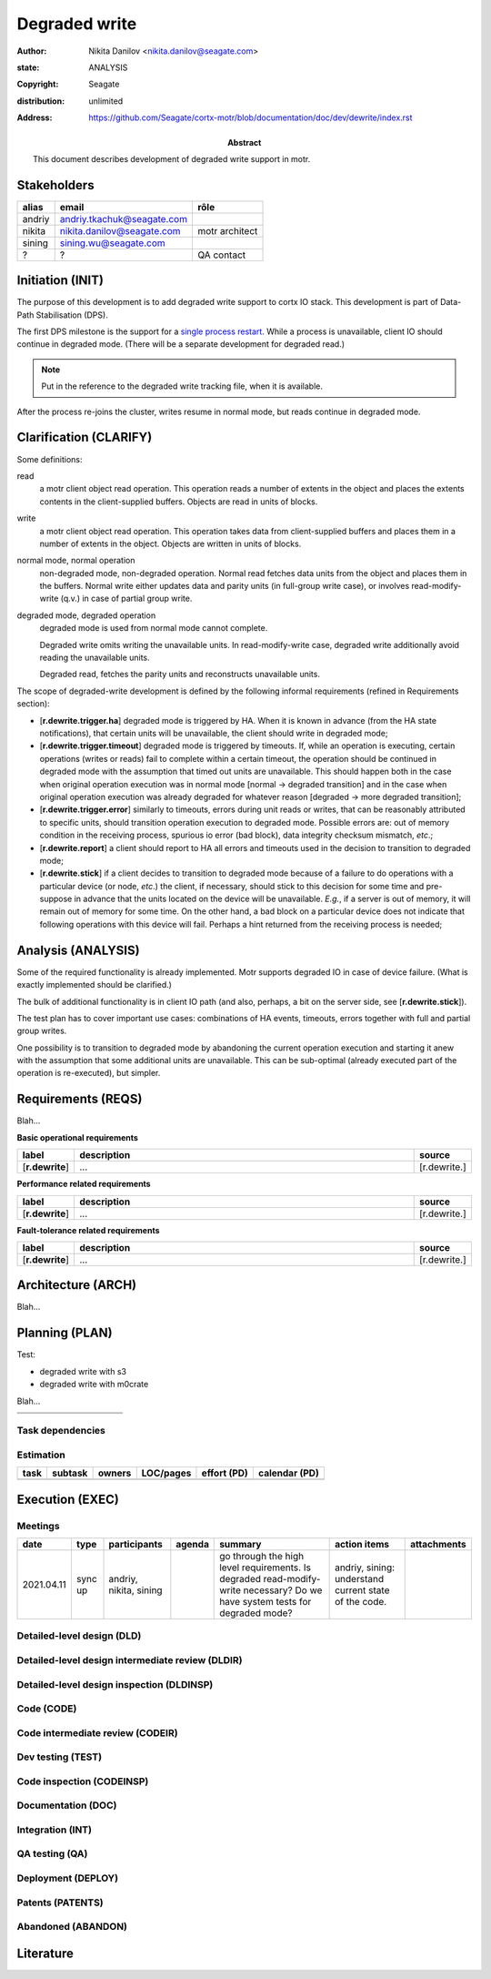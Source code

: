 ==============
Degraded write
==============

:author: Nikita Danilov <nikita.danilov@seagate.com>
:state: ANALYSIS
:copyright: Seagate
:distribution: unlimited
:address: https://github.com/Seagate/cortx-motr/blob/documentation/doc/dev/dewrite/index.rst

:abstract: This document describes development of degraded write support in motr.

Stakeholders
============

.. list-table:: 
   :header-rows: 1

   * - alias
     - email
     - rôle

   * - andriy
     - andriy.tkachuk@seagate.com
     - 

   * - nikita
     - nikita.danilov@seagate.com
     - motr architect

   * - sining
     - sining.wu@seagate.com
     - 

   * - ?
     - ?
     - QA contact

..
   Overview
   ========

   motr and, more generally, CORTX is deployed as a collection of processes running
   on multiple nodes in a cluster. Wihin each process there is a number of
   sub-system interacting with each other, other processes, network and
   storage. Sub-systems create and maintain state in form of structures in volatile
   memory and on persistent store. State is accessed concurrently from multiple
   threads.

   Development is any modification of the Project, which is complex enough to
   warrant tracking its internal states. For example, elimination of the spelling
   errors within a documentation file is too simple to be covered by the processes
   described in this document, whereas development of a new major feature is not.

   Examples of types of development are:

   * new feature;
   * bug fix;
   * technical debt elimination;
   * documentation creation or update;
   * refactoring.

   Process
   =======

   The overall development process structure is the following:

Initiation (INIT)
=================

..
   The modification is proposed. The origin of modification request can be:

     - marketing or sales;
     - feature request from a user (internal or external to Seagate);
     - bug report;
     - report of a defect in or an inconsistency between process, architecture,
       design, code, documentation, tests, *etc*.;
     - change in requirements;
     - change in timelines, deadlines, available development resources or
       schedules;

   At the initiation state, the modification can be described imprecisely or
   indirectly. For example, a bug report "the system crashes while executing
   operation X in environment Y" is implicitly a request to "modify the system so
   that it doesn't crash while executing the operation X in environment Y".

   The modification is always associated with a group of *initiators*. As the
   outcome of initiation state, an *owner* is assigned to the modification.

   **Owner assignment process**: to be defined. Depends on the modification type.

The purpose of this development is to add degraded write support to cortx IO
stack. This development is part of Data-Path Stabilisation (DPS).

The first DPS milestone is the support for a `single process restart
<https://seagate-systems.atlassian.net/wiki/spaces/PRIVATECOR/pages/962691111/single-process-restart>`_. While
a process is unavailable, client IO should continue in degraded mode. (There
will be a separate development for degraded read.)

.. note:: Put in the reference to the degraded write tracking file, when it is
          available.

After the process re-joins the cluster, writes resume in normal mode, but reads
continue in degraded mode.

Clarification (CLARIFY)
=======================

..
   At this state, the scope and intent of the modification are clarified between
   the initiators and the owner. This is an iterative process, that completes when
   the owner has enough data to start analysis. The data include descriptions of
   features, informal requirements, informal use cases, bug reproducibility
   conditions, *etc*.

Some definitions:

read
  a motr client object read operation. This operation reads a number of
  extents in the object and places the extents contents in the client-supplied
  buffers. Objects are read in units of blocks.

write
  a motr client object read operation. This operation takes data from
  client-supplied buffers and places them in a number of extents in the
  object. Objects are written in units of blocks.

normal mode, normal operation
  non-degraded mode, non-degraded operation. Normal
  read fetches data units from the object and places them in the buffers. Normal
  write either updates data and parity units (in full-group write case), or
  involves read-modify-write (q.v.) in case of partial group write.

degraded mode, degraded operation
  degraded mode is used from normal mode cannot complete.

  Degraded write omits writing the unavailable units. In read-modify-write case,
  degraded write additionally avoid reading the unavailable units.

  Degraded read, fetches the parity units and reconstructs unavailable units.

The scope of degraded-write development is defined by the following informal
requirements (refined in Requirements section):

* [**r.dewrite.trigger.ha**] degraded mode is triggered by HA. When it is known
  in advance (from the HA state notifications), that certain units will be
  unavailable, the client should write in degraded mode;

* [**r.dewrite.trigger.timeout**] degraded mode is triggered by timeouts. If,
  while an operation is executing, certain operations (writes or reads) fail to
  complete within a certain timeout, the operation should be continued in
  degraded mode with the assumption that timed out units are unavailable. This
  should happen both in the case when original operation execution was in normal
  mode [normal -> degraded transition] and in the case when original operation
  execution was already degraded for whatever reason [degraded -> more degraded
  transition];

* [**r.dewrite.trigger.error**] similarly to timeouts, errors during unit reads
  or writes, that can be reasonably attributed to specific units, should
  transition operation execution to degraded mode. Possible errors are: out of
  memory condition in the receiving process, spurious io error (bad block), data
  integrity checksum mismatch, *etc*.;

* [**r.dewrite.report**] a client should report to HA all errors and timeouts
  used in the decision to transition to degraded mode;

* [**r.dewrite.stick**] if a client decides to transition to degraded mode
  because of a failure to do operations with a particular device (or node,
  *etc*.) the client, if necessary, should stick to this decision for some time
  and pre-suppose in advance that the units located on the device will be
  unavailable. *E.g.*, if a server is out of memory, it will remain out of
  memory for some time. On the other hand, a bad block on a particular device
  does not indicate that following operations with this device will
  fail. Perhaps a hint returned from the receiving process is needed;

Analysis (ANALYSIS)
===================

..
   The modification is analysed in terms of the Project software structure. An
   analysis produces:

   * a list of software components that have to be changed,
   * a high level description of changes, their intent, scope and interaction.

   At this point it is decided whether the modification falls under the development
   process described in this document. If it does, a unique meaningful *name* is
   assigned to it and a development *tracking file* is created in doc/dev/.

   The list of *stakeholders* is defined at this point and recorded in the tracking
   file. Stakeholders are peoples or groups interested in this development, their
   consent is required for state transitions of the development process. A
   stakeholder has a rôle (or rôles) with the development, for example,
   "architect", "designer", *etc*. The list of rôles and their responsibilities in
   the process is described **elsewhere**.

   All decisions, problems and artefacts associated with the development are
   recorded in the tracking file.

Some of the required functionality is already implemented. Motr supports
degraded IO in case of device failure. (What is exactly implemented should be
clarified.)

The bulk of additional functionality is in client IO path (and also, perhaps, a
bit on the server side, see [**r.dewrite.stick**]).

The test plan has to cover important use cases: combinations of HA events,
timeouts, errors together with full and partial group writes.

One possibility is to transition to degraded mode by abandoning the current
operation execution and starting it anew with the assumption that some
additional units are unavailable. This can be sub-optimal (already executed part
of the operation is re-executed), but simpler.

Requirements (REQS)
===================

..
   The formal list of requirements is defined and recorded in the tracking
   file. This list is formed and maintained according to the *requirements tracking
   process* (defined elsewhere). Requirements are used to systematically find
   dependencies or inconsistencies between the developments and the existing code
   base.

Blah...

**Basic operational requirements**

.. list-table:: 
   :widths: 10 80 10
   :header-rows: 1

   * - label
     - description
     - source

   * - [**r.dewrite**]
     - ...
     - [r.dewrite.]


**Performance related requirements**
     
.. list-table:: 
   :widths: 10 80 10
   :header-rows: 1

   * - label
     - description
     - source

   * - [**r.dewrite**]
     - ...
     - [r.dewrite.]

**Fault-tolerance related requirements**

.. list-table::
   :widths: 10 80 10
   :header-rows: 1

   * - label
     - description
     - source

   * - [**r.dewrite**]
     - ...
     - [r.dewrite.]

Architecture (ARCH)
===================

..
   If the analysis (or any other) stage determines that changes to the Project
   architecture are needed, the *architecture modification process* is
   invoked. This process determines which parts of the architecture need to be
   altered, added or removed; develops a version of the architecture including this
   modification and checks it for consistency.

   If changes to the architecture are needed, the designs (high and low level),
   code and documentation that have to be changed (to reflect changes in the
   architecture) are identified and listed in the tracking file.

   If changes to the architecture change assumptions about external dependencies
   (software, hardware and environment), these changes in assumptions are
   identified and listed in the tracking file.

   All changes to the internal and external entities have to be discussed with and
   agreed by the appropriate stakeholders. The outcomes of these discussions are
   recorded in the tracking file.

   The outputs of the architecture stage:

   * agreed modifications to the architecture (both as a new architecture document
     and as a "delta");

   * agreed modifications to the assumptions about external dependencies.

Blah...

Planning (PLAN)
===============

..
   During the planning phase, the development is sub-divided into a list of
   development *tasks*. Examples of tasks are:

   * detailed-level design inspection;
   * integration of the system tests for the new feature.

   Each task is assigned a meaningful name unique within the development. If
   necessary, a tracking file doc/dev/development.task is created to record
   progress of the task execution, otherwise task progress is recorded within the
   development tracking file.

   The outcome of planning, recorded in the tracking file, is:

   * a list of development tasks,
   * dependencies between tasks,
   * an integration plan, which specifies how the modifications will be merged in
     the Project,
   * QA plan, which specifies how the QA team will test the tasks,
   * deployment plan, which specifies how tasks are deployed in the field,
   * estimates for task phases (development, test, integration, QA and deployment),
   * assignment of task phase responsibilities to developers, architects and
     managers,
   * an execution schedule

Test:

- degraded write with s3

- degraded write with m0crate


Blah...

.. list-table::
   :widths: 10 80 10
   :header-rows: 1

   * - 
     - 
     - 

   * - 
     - 
     - 

Task dependencies
~~~~~~~~~~~~~~~~~

.. graphviz::

   digraph foo {
   }

Estimation
~~~~~~~~~~

.. list-table::
   :header-rows: 1

   * - task
     - subtask
     - owners
     - LOC/pages
     - effort (PD)
     - calendar (PD)

   * - 
     - 
     - 
     - 
     - 
     - 

Execution (EXEC)
================

..
   During execution phase, development tasks are executed concurrently, according
   to the task execution process specified below.

   Periodically, development stakeholders perform a *checkpoint* to assess
   alignment with the planned schedule and necessary adjustments to the tasks.

   A task execution process can got *stuck* at any stage. This happens when further
   task execution is impossible for any reason, for example:

   * during task requirement collection or design phase it becomes clear that the
     task would take significantly more effort to complete than originally
     estimated;

   * high or detailed level design uncovers an inconsistency in other design or
     architecture;

   * change in requirements requires significant change to task designs or code.

   When a task is stuck, and this cannot be fixed at the checkpoint level, the
   development process is reset to an earlier stage, *e.g.*, architecture,
   requirements or planning, to address the issue with the task.

   Task execution process for a typical task is the following.

Meetings
~~~~~~~~

.. list-table::
   :header-rows: 1

   * - date
     - type
     - participants
     - agenda
     - summary
     - action items
     - attachments

   * - 2021.04.11
     - sync up
     - andriy, nikita, sining
     - 
     - go through the high level requirements. Is degraded read-modify-write
       necessary? Do we have system tests for degraded mode?
     - andriy, sining: understand current state of the code.
     - 

Detailed-level design (DLD)
~~~~~~~~~~~~~~~~~~~~~~~~~~~

..
   A detailed-level design is created as a set of skeleton source files with embedded
   documentation (for C, Doxygen-formatted comments are used).

   A DLD describes

   * data-structures,
   * programming interfaces,
   * functions,
   * concurrency,
   * scope and ownership data objects,
   * data and control flow,
   * deployment procedures (install, upgrade, downgrade, removal, monitoring,
     logging, error reporting in the field, *etc*.).

   A DLD contains enough detail to start coding. A DLD contains a refinement of the
   testing and integration plans from the HLD.

Detailed-level design intermediate review (DLDIR)
~~~~~~~~~~~~~~~~~~~~~~~~~~~~~~~~~~~~~~~~~~~~~~~~~

..
   Creation of a complex DLD can be periodically informally reviewed (**by ...**)
   to assure that it goes in the right direction.

Detailed-level design inspection (DLDINSP)
~~~~~~~~~~~~~~~~~~~~~~~~~~~~~~~~~~~~~~~~~~

..
   A DLD is inspected. Inspection comments are recorded. The DLD authors discuss
   and address the comments. The DLD is updated. The inspection process is repeated
   until all found issues are addressed.

   **Question**: how and where DLD inspection comments are recorded?

   **Proposal**: [nikita]: an inspection round is recorded as a separate commit,
    with questions directly embedded in the DLD. git diff will show the
    context. The answers and requests for clarification are added as a next
    commit. Then another next commit contains the new version of the DLD, with
    comments and answers removed (but preserved in the repository history).

Code (CODE)
~~~~~~~~~~~

..
   Coding populates the set of skeleton source files, created at the DLD stage with
   the implementation conforming to the design. The code contains the set of tests,
   according to the testing plan specified in the designs.

   At the completion of the code phase, the design is implemented to the
   satisfaction of the inspectors.

Code intermediate review (CODEIR)
~~~~~~~~~~~~~~~~~~~~~~~~~~~~~~~~~

..
   A long code phase can be periodically informally reviewed (**by ...**) to assure
   that it goes in the right direction.

Dev testing (TEST)
~~~~~~~~~~~~~~~~~~

..
   Developers execute tests, created as part of the code phase, and fix all the
   test failures.

   Test runs and failure analyses are recorded in the tracking file (either
   directly or by reference to a testing platform (jenkins, ci, *etc*.)).

Code inspection (CODEINSP)
~~~~~~~~~~~~~~~~~~~~~~~~~~

..
   Code is inspected. Inspection comments are recorded. Code authors discuss and
   address the comments. Code is updated. The inspection process is repeated until
   all found issues are addressed.

Documentation (DOC)
~~~~~~~~~~~~~~~~~~~

..
   Necessary documentation is created, reviewed and inspected concurrently with the
   designs and code.

Integration (INT)
~~~~~~~~~~~~~~~~~

..
   Integration happens according to the integration plan developed at the planning
   phase and refined (for this task) at the design and coding phases.

   Integration includes execution of integration and end-to-end tests involving the
   task.

   Integration completes with landing the designs and the code onto the appropriate
   branch.

   A group of tasks can be integrated together (this should be specified in the
   integration plan).

QA testing (QA)
~~~~~~~~~~~~~~~

..
   QA team tests the landed tasks according to the planned QA plan.

   A group of tasks can be QAed together (this should be specified in the
   QA plan).

Deployment (DEPLOY)
~~~~~~~~~~~~~~~~~~~

..
   Once the task has been tested by QA it can be deployed in the field (as part of
   a product). Deployment phase includes necessary modifications to the product
   packages, manifests, BOMs, *etc., installation procedures and responding to
   customer bug reports related to the task.

   A group of tasks can be deployed together (this should be specified in the
   deployment plan).

Patents (PATENTS)
~~~~~~~~~~~~~~~~~

..
   If any, IP disclosures are filed concurrently with the other task execution
   stages.

Abandoned (ABANDON)
~~~~~~~~~~~~~~~~~~~

..
   A development can be retired when no longer needed. Its tracking file and
   artefacts are preserved.

..
   Pseudo-code
   ===========

   The development process can be represented by the following pseudo-code:

   .. highlight:: C
   .. code-block:: C

      development(input) {
	   do {
		   input = clarify(input);
	   } while (!clarified);
	   development = analysis(input);
	   development.reqs = requirements(development);
	   arch = architecture(development, arch);
	   plan = planning(development);
	   for (task in plan) {
		   task_process(task) &;
	   }
      }

   .. highlight:: C
   .. code-block:: C

      task_process(task) {
	   task.reqs = task_requirements(task.development, task);
	   document(task) &;
	   patent(task) &;
	   do {
	      do {
		 task.hld = hld(task);
		 task.hld = hldir(task.hld);
	      } while (!complete(task.hld));
	      issues = hldinsp(task.hld);
	   } while (issues != nil);
	   do {
	      do {
		 task.dld = dld(task);
		 task.dld = dldir(task.dld);
	      } while (!complete(task.dld));
	      issues = dldinsp(task.dld);
	   } while (issues != nil);
	   do {
	      do {
		 task.code = code(task);
		 task.code = codeir(task.code);
	      } while (!complete(task.code));
	      task.code = devtests(task);
	      issues = codeinsp(task.code);
	   } while (issues != nil);
	   integration(task);
	   qa(task);
	   deploy(task);
      }


   Notes
   =====

   * This document is itself managed by the process it describes.

   * This development process can be adjusted as needed. States can be omitted,
     added, re-ordered, as necessary by the agreement of the stakeholders.

   * The development owner and the list of development stakeholders can be changed
     during development to accommodate for changes in circumstances or additional
     information.

   * Artefacts, created as part of this process (tracking files, design documents,
     and so on) are kept under version control in the Project repository. If
     possible, they are formatted as reStructured text files pre-processed by the
     Project build system with a common set of m4 macros (as this file is). If this
     format is not suitable, the artefacts should be in a format that allows easy
     search, meaningful version control and links to particular items within a
     document. Artefacts should be in the English language and follow standard
     conventions of the Project: British spelling, no Oxford comma, *etc*. (see
     doc/coding-style.md).

Literature
==========

